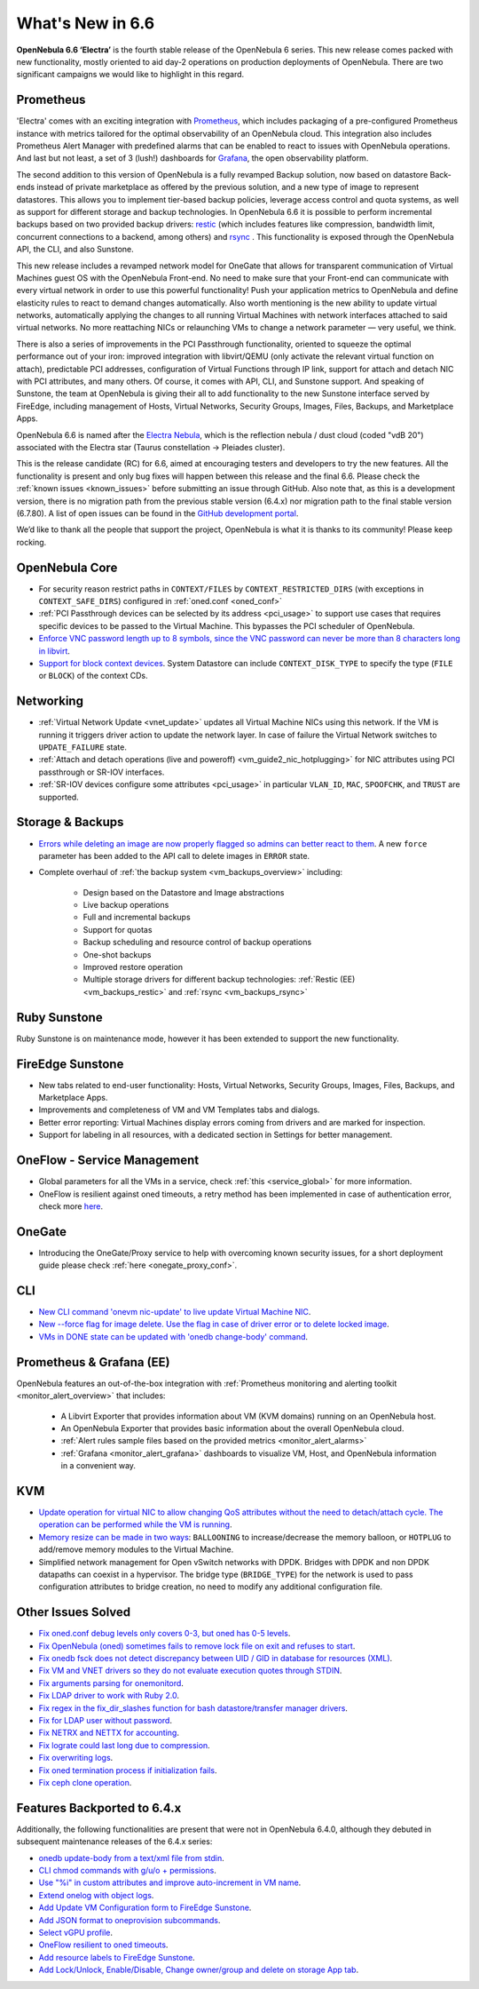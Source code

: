 .. _whats_new:

================================================================================
What's New in 6.6
================================================================================

**OpenNebula 6.6 ‘Electra’** is the fourth stable release of the OpenNebula 6 series. This new release comes packed with new functionality, mostly oriented to aid day-2 operations on production deployments of OpenNebula. There are two significant campaigns we would like to highlight in this regard.

Prometheus
================================================================================

'Electra' comes with an exciting integration with `Prometheus <https://prometheus.io/>`__, which includes packaging of a pre-configured Prometheus instance with metrics tailored for the optimal observability of an OpenNebula cloud. This integration also includes Prometheus Alert Manager with predefined alarms that can be enabled to react to issues with OpenNebula operations. And last but not least, a set of 3 (lush!) dashboards for `Grafana <https://grafana.com>`__, the open observability platform.

.. image:: /images/release_66_pic.jpg
    :align: center

The second addition to this version of OpenNebula is a fully revamped Backup solution, now based on datastore Back-ends instead of private marketplace as offered by the previous solution, and a new type of image to represent datastores. This allows you to implement tier-based backup policies, leverage access control and quota systems, as well as support for different storage and backup technologies. In OpenNebula 6.6 it is possible to perform incremental backups based on two provided backup drivers: `restic <https://github.com/restic/restic>`__  (which includes features like compression, bandwidth limit, concurrent connections to a backend, among others) and `rsync <https://linux.die.net/man/1/rsync>`__ . This functionality is exposed through the OpenNebula API, the CLI, and also Sunstone.

This new release includes a revamped network model for OneGate that allows for transparent communication of Virtual Machines guest OS with the OpenNebula Front-end. No need to make sure that your Front-end can communicate with every virtual network in order to use this powerful functionality! Push your application metrics to OpenNebula and define elasticity rules to react to demand changes automatically. Also worth mentioning is the new ability to update virtual networks, automatically applying the changes to all running Virtual Machines with network interfaces attached to said virtual networks. No more reattaching NICs or relaunching VMs to change a network parameter — very useful, we think.

There is also a series of improvements in the PCI Passthrough functionality, oriented to squeeze the optimal performance out of your iron: improved integration with libvirt/QEMU (only activate the relevant virtual function on attach), predictable PCI addresses, configuration of Virtual Functions through IP link, support for attach and detach NIC with PCI attributes, and many others. Of course, it comes with API, CLI, and Sunstone support. And speaking of Sunstone, the team at OpenNebula is giving their all to add functionality to the new Sunstone interface served by FireEdge, including management of Hosts, Virtual Networks, Security Groups, Images, Files, Backups, and Marketplace Apps.

OpenNebula 6.6 is named after the `Electra Nebula <https://astronomy.com/-/media/Files/PDF/web%20extras/2014/02/ImagingVanDenBerghObjects.pdf>`__, which is the reflection nebula / dust cloud (coded "vdB 20") associated with the Electra star (Taurus constellation -> Pleiades cluster).

This is the release candidate (RC) for 6.6, aimed at encouraging testers and developers to try the new features. All the functionality is present and only bug fixes will happen between this release and the final 6.6. Please check the :ref:`known issues <known_issues>` before submitting an issue through GitHub. Also note that, as this is a development version, there is no migration path from the previous stable version (6.4.x) nor migration path to the final stable version (6.7.80). A list of open issues can be found in the `GitHub development portal <https://github.com/OpenNebula/one/milestone/55>`__.

We’d like to thank all the people that support the project, OpenNebula is what it is thanks to its community! Please keep rocking.


..
  Conform to the following format for new features.
  Big/important features follow this structure
  - **<feature title>**: <one-to-two line description>, :ref:`<link to docs>`
  Minor features are added in a separate block in each section as:
  - `<one-to-two line description <http://github.com/OpenNebula/one/issues/#>`__.

..

OpenNebula Core
================================================================================
- For security reason restrict paths in ``CONTEXT/FILES`` by ``CONTEXT_RESTRICTED_DIRS`` (with exceptions in ``CONTEXT_SAFE_DIRS``) configured in :ref:`oned.conf <oned_conf>`
- :ref:`PCI Passthrough devices can be selected by its address <pci_usage>` to support use cases that requires specific devices to be passed to the Virtual Machine. This bypasses the PCI scheduler of OpenNebula.
- `Enforce VNC password length up to 8 symbols, since the VNC password can never be more than 8 characters long in libvirt <https://github.com/OpenNebula/one/issues/5842>`__.
- `Support for block context devices <https://github.com/OpenNebula/one/issues/5681>`__. System Datastore can include ``CONTEXT_DISK_TYPE`` to specify the type (``FILE`` or ``BLOCK``) of the context CDs.

Networking
================================================================================
- :ref:`Virtual Network Update <vnet_update>` updates all Virtual Machine NICs using this network. If the VM is running it triggers driver action to update the network layer. In case of failure the Virtual Network switches to ``UPDATE_FAILURE`` state.
- :ref:`Attach and detach operations (live and poweroff) <vm_guide2_nic_hotplugging>` for NIC attributes using PCI passthrough or SR-IOV interfaces.
- :ref:`SR-IOV devices configure some attributes <pci_usage>` in particular ``VLAN_ID``, ``MAC``, ``SPOOFCHK``, and ``TRUST`` are supported.

Storage & Backups
================================================================================
- `Errors while deleting an image are now properly flagged so admins can better react to them <https://github.com/OpenNebula/one/issues/5925>`__. A new ``force`` parameter has been added to the API call to delete images in ``ERROR`` state.
- Complete overhaul of :ref:`the backup system <vm_backups_overview>` including:

    + Design based on the Datastore and Image abstractions
    + Live backup operations
    + Full and incremental backups
    + Support for quotas
    + Backup scheduling and resource control of backup operations
    + One-shot backups
    + Improved restore operation
    + Multiple storage drivers for different backup technologies: :ref:`Restic (EE) <vm_backups_restic>` and :ref:`rsync <vm_backups_rsync>`

Ruby Sunstone
================================================================================

Ruby Sunstone is on maintenance mode, however it has been extended to support the new functionality.

FireEdge Sunstone
================================================================================

- New tabs related to end-user functionality: Hosts, Virtual Networks, Security Groups, Images, Files, Backups, and Marketplace Apps.
- Improvements and completeness of VM and VM Templates tabs and dialogs.
- Better error reporting: Virtual Machines display errors coming from drivers and are marked for inspection.
- Support for labeling in all resources, with a dedicated section in Settings for better management.

OneFlow - Service Management
================================================================================
- Global parameters for all the VMs in a service, check :ref:`this <service_global>` for more information.
- OneFlow is resilient against oned timeouts, a retry method has been implemented in case of authentication error, check more `here <https://github.com/OpenNebula/one/issues/5814>`__.

OneGate
================================================================================
- Introducing the OneGate/Proxy service to help with overcoming known security issues, for a short deployment guide please check :ref:`here <onegate_proxy_conf>`.

CLI
================================================================================
- `New CLI command 'onevm nic-update' to live update Virtual Machine NIC <https://github.com/OpenNebula/one/issues/5529>`__.
- `New --force flag for image delete. Use the flag in case of driver error or to delete locked image <https://github.com/OpenNebula/one/issues/5925>`__.
- `VMs in DONE state can be updated with 'onedb change-body' command <https://github.com/OpenNebula/one/issues/5975>`__.

Prometheus & Grafana (EE)
================================================================================

OpenNebula features an out-of-the-box integration with :ref:`Prometheus monitoring and alerting toolkit <monitor_alert_overview>` that includes:

  - A Libvirt Exporter that provides information about VM (KVM domains) running on an OpenNebula host.
  - An OpenNebula Exporter that provides basic information about the overall OpenNebula cloud.
  - :ref:`Alert rules sample files based on the provided metrics <monitor_alert_alarms>`
  - :ref:`Grafana <monitor_alert_grafana>` dashboards to visualize VM, Host, and OpenNebula information in a convenient way.

KVM
================================================================================
- `Update operation for virtual NIC to allow changing QoS attributes without the need to detach/attach cycle. The operation can be performed while the VM is running <https://github.com/OpenNebula/one/issues/5529>`__.
- `Memory resize can be made in two ways <https://github.com/OpenNebula/one/issues/5753>`__: ``BALLOONING`` to increase/decrease the memory balloon, or ``HOTPLUG`` to add/remove memory modules to the Virtual Machine.
- Simplified network management for Open vSwitch networks with DPDK. Bridges with DPDK and non DPDK datapaths can coexist in a hypervisor. The bridge type (``BRIDGE_TYPE``) for the network is used to pass configuration attributes to bridge creation, no need to modify any additional configuration file.

Other Issues Solved
================================================================================

- `Fix oned.conf debug levels only covers 0-3, but oned has 0-5 levels <https://github.com/OpenNebula/one/issues/5820>`__.
- `Fix OpenNebula (oned) sometimes fails to remove lock file on exit and refuses to start  <https://github.com/OpenNebula/one/issues/5189>`__.
- `Fix onedb fsck does not detect discrepancy between UID / GID in database for resources (XML) <https://github.com/OpenNebula/one/issues/1165>`__.
- `Fix VM and VNET drivers so they do not evaluate execution quotes through STDIN <https://github.com/OpenNebula/one/pull/6011>`__.
- `Fix arguments parsing for onemonitord <https://github.com/OpenNebula/one/issues/5728>`__.
- `Fix LDAP driver to work with Ruby 2.0 <https://github.com/OpenNebula/one/commit/33552502055e9893fa3e1bf5c86062d7e14390f0>`__.
- `Fix regex in the fix_dir_slashes function for bash datastore/transfer manager drivers <https://github.com/OpenNebula/one/issues/5668>`__.
- `Fix for LDAP user without password <https://github.com/OpenNebula/one/issues/5676>`__.
- `Fix NETRX and NETTX for accounting <https://github.com/OpenNebula/one/issues/5640>`__.
- `Fix lograte could last long due to compression <https://github.com/OpenNebula/one/issues/5328>`__.
- `Fix overwriting logs <https://github.com/OpenNebula/one/issues/6034>`__.
- `Fix oned termination process if initialization fails <https://github.com/OpenNebula/one/issues/5801>`__.
- `Fix ceph clone operation <https://github.com/OpenNebula/one/commit/af5044f2676b4bfda0845dc9873db2b87bb15b72>`__.

Features Backported to 6.4.x
================================================================================

Additionally, the following functionalities are present that were not in OpenNebula 6.4.0, although they debuted in subsequent maintenance releases of the 6.4.x series:

- `onedb update-body from a text/xml file from stdin <https://github.com/OpenNebula/one/issues/4959>`__.
- `CLI chmod commands with g/u/o + permissions <https://github.com/OpenNebula/one/issues/5356>`__.
- `Use "%i" in custom attributes and improve auto-increment in VM name <https://github.com/OpenNebula/one/issues/2287>`__.
- `Extend onelog with object logs <https://github.com/OpenNebula/one/issues/5844>`__.
- `Add Update VM Configuration form to FireEdge Sunstone <https://github.com/OpenNebula/one/issues/5836>`__.
- `Add JSON format to oneprovision subcommands <https://github.com/OpenNebula/one/issues/5883>`__.
- `Select vGPU profile <https://github.com/OpenNebula/one/issues/5885>`__.
- `OneFlow resilient to oned timeouts <https://github.com/OpenNebula/one/issues/5814>`__.
- `Add resource labels to FireEdge Sunstone <https://github.com/OpenNebula/one/issues/5862>`__.
- `Add Lock/Unlock, Enable/Disable, Change owner/group and delete on storage App tab <https://github.com/OpenNebula/one/issues/5877>`__.
